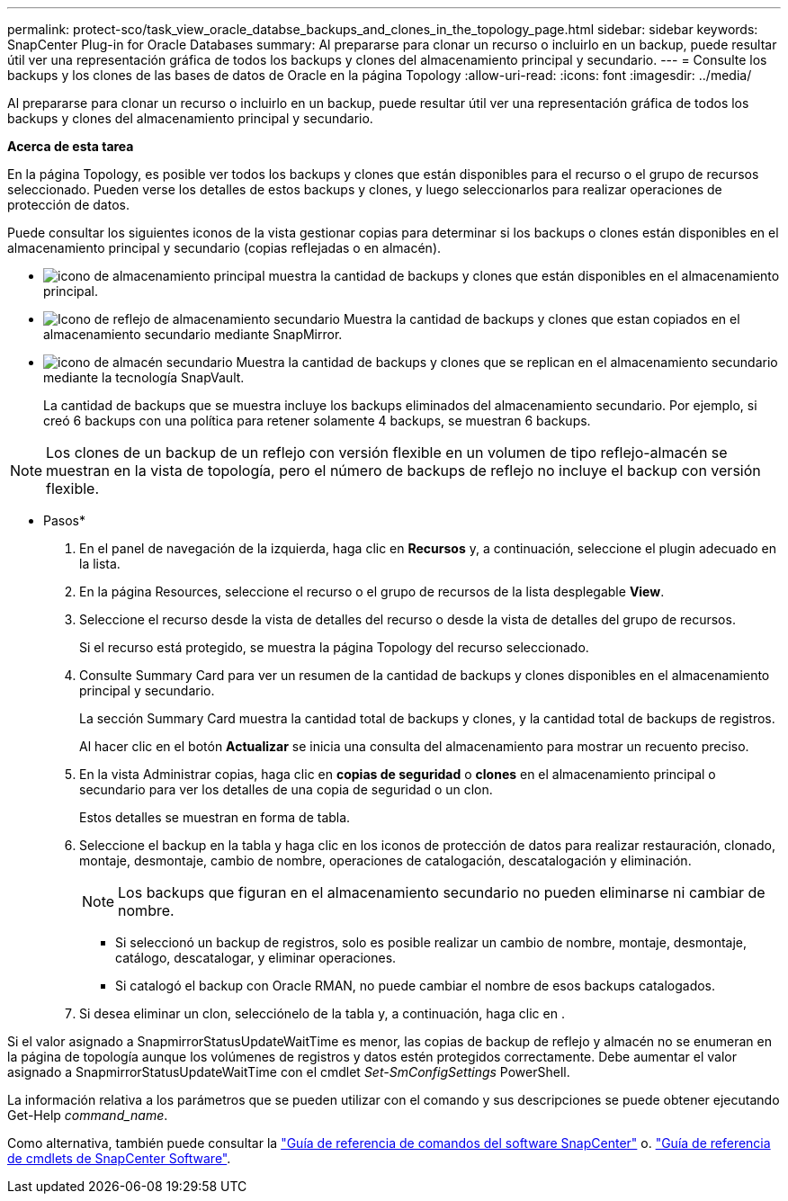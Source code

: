 ---
permalink: protect-sco/task_view_oracle_databse_backups_and_clones_in_the_topology_page.html 
sidebar: sidebar 
keywords: SnapCenter Plug-in for Oracle Databases 
summary: Al prepararse para clonar un recurso o incluirlo en un backup, puede resultar útil ver una representación gráfica de todos los backups y clones del almacenamiento principal y secundario. 
---
= Consulte los backups y los clones de las bases de datos de Oracle en la página Topology
:allow-uri-read: 
:icons: font
:imagesdir: ../media/


[role="lead"]
Al prepararse para clonar un recurso o incluirlo en un backup, puede resultar útil ver una representación gráfica de todos los backups y clones del almacenamiento principal y secundario.

*Acerca de esta tarea*

En la página Topology, es posible ver todos los backups y clones que están disponibles para el recurso o el grupo de recursos seleccionado. Pueden verse los detalles de estos backups y clones, y luego seleccionarlos para realizar operaciones de protección de datos.

Puede consultar los siguientes iconos de la vista gestionar copias para determinar si los backups o clones están disponibles en el almacenamiento principal y secundario (copias reflejadas o en almacén).

* image:../media/topology_primary_storage.gif["icono de almacenamiento principal"] muestra la cantidad de backups y clones que están disponibles en el almacenamiento principal.
* image:../media/topology_mirror_secondary_storage.gif["Icono de reflejo de almacenamiento secundario"] Muestra la cantidad de backups y clones que estan copiados en el almacenamiento secundario mediante SnapMirror.
* image:../media/topology_vault_secondary_storage.gif["icono de almacén secundario"] Muestra la cantidad de backups y clones que se replican en el almacenamiento secundario mediante la tecnología SnapVault.
+
La cantidad de backups que se muestra incluye los backups eliminados del almacenamiento secundario. Por ejemplo, si creó 6 backups con una política para retener solamente 4 backups, se muestran 6 backups.




NOTE: Los clones de un backup de un reflejo con versión flexible en un volumen de tipo reflejo-almacén se muestran en la vista de topología, pero el número de backups de reflejo no incluye el backup con versión flexible.

* Pasos*

. En el panel de navegación de la izquierda, haga clic en *Recursos* y, a continuación, seleccione el plugin adecuado en la lista.
. En la página Resources, seleccione el recurso o el grupo de recursos de la lista desplegable *View*.
. Seleccione el recurso desde la vista de detalles del recurso o desde la vista de detalles del grupo de recursos.
+
Si el recurso está protegido, se muestra la página Topology del recurso seleccionado.

. Consulte Summary Card para ver un resumen de la cantidad de backups y clones disponibles en el almacenamiento principal y secundario.
+
La sección Summary Card muestra la cantidad total de backups y clones, y la cantidad total de backups de registros.

+
Al hacer clic en el botón *Actualizar* se inicia una consulta del almacenamiento para mostrar un recuento preciso.

. En la vista Administrar copias, haga clic en *copias de seguridad* o *clones* en el almacenamiento principal o secundario para ver los detalles de una copia de seguridad o un clon.
+
Estos detalles se muestran en forma de tabla.

. Seleccione el backup en la tabla y haga clic en los iconos de protección de datos para realizar restauración, clonado, montaje, desmontaje, cambio de nombre, operaciones de catalogación, descatalogación y eliminación.
+

NOTE: Los backups que figuran en el almacenamiento secundario no pueden eliminarse ni cambiar de nombre.

+
** Si seleccionó un backup de registros, solo es posible realizar un cambio de nombre, montaje, desmontaje, catálogo, descatalogar, y eliminar operaciones.
** Si catalogó el backup con Oracle RMAN, no puede cambiar el nombre de esos backups catalogados.


. Si desea eliminar un clon, selecciónelo de la tabla y, a continuación, haga clic en image:../media/delete_icon.gif[""].


Si el valor asignado a SnapmirrorStatusUpdateWaitTime es menor, las copias de backup de reflejo y almacén no se enumeran en la página de topología aunque los volúmenes de registros y datos estén protegidos correctamente. Debe aumentar el valor asignado a SnapmirrorStatusUpdateWaitTime con el cmdlet _Set-SmConfigSettings_ PowerShell.

La información relativa a los parámetros que se pueden utilizar con el comando y sus descripciones se puede obtener ejecutando Get-Help _command_name_.

Como alternativa, también puede consultar la https://library.netapp.com/ecm/ecm_download_file/ECMLP2877144["Guía de referencia de comandos del software SnapCenter"^] o. https://library.netapp.com/ecm/ecm_download_file/ECMLP2877143["Guía de referencia de cmdlets de SnapCenter Software"^].
